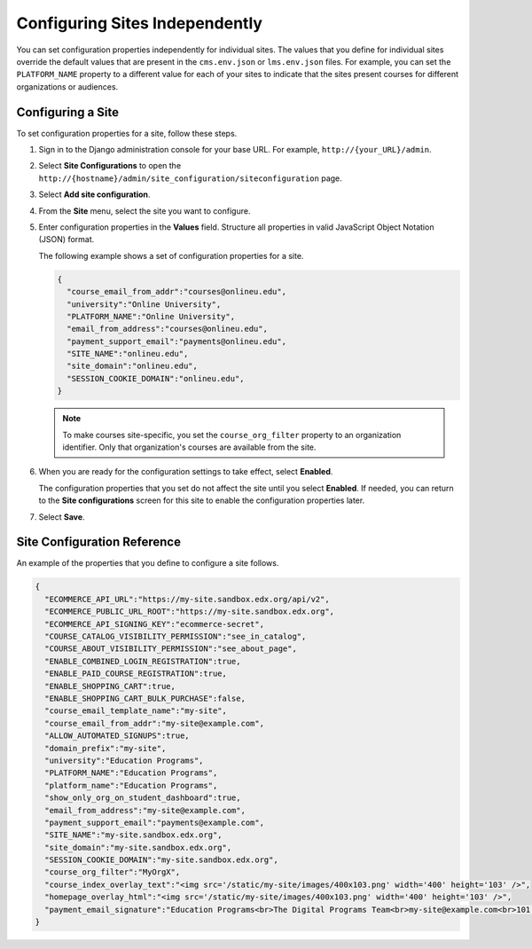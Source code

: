 .. _Configuring Sites Independently:

#################################
Configuring Sites Independently
#################################

You can set configuration properties independently for individual sites. The
values that you define for individual sites override the default values that
are present in the ``cms.env.json`` or ``lms.env.json`` files. For example, you
can set the ``PLATFORM_NAME`` property to a different value for each of your
sites to indicate that the sites present courses for different organizations or
audiences.

*******************
Configuring a Site
*******************

To set configuration properties for a site, follow these steps.

#. Sign in to the Django administration console for your base URL. For example,
   ``http://{your_URL}/admin``.

#. Select **Site Configurations** to open the
   ``http://{hostname}/admin/site_configuration/siteconfiguration`` page.

#. Select **Add site configuration**.

#. From the **Site** menu, select the site you want to configure.

#. Enter configuration properties in the **Values** field. Structure all
   properties in valid JavaScript Object Notation (JSON) format.

   The following example shows a set of configuration properties for a site.

   .. code-block:: json

       {
         "course_email_from_addr":"courses@onlineu.edu",
         "university":"Online University",
         "PLATFORM_NAME":"Online University",
         "email_from_address":"courses@onlineu.edu",
         "payment_support_email":"payments@onlineu.edu",
         "SITE_NAME":"onlineu.edu",
         "site_domain":"onlineu.edu",
         "SESSION_COOKIE_DOMAIN":"onlineu.edu",
       }

   .. note:: To make courses site-specific, you set the ``course_org_filter``
     property to an organization identifier. Only that organization's courses
     are available from the site.

#. When you are ready for the configuration settings to take effect,
   select **Enabled**.

   The configuration properties that you set do not affect the site
   until you select **Enabled**. If needed, you can return to the **Site
   configurations** screen for this site to enable the configuration properties
   later.

#. Select **Save**.

.. do you select Save or something else on this page? - Alison (guessing that you do)

*******************************
Site Configuration Reference
*******************************

An example of the properties that you define to configure a site follows.

.. code-block:: json

  {
    "ECOMMERCE_API_URL":"https://my-site.sandbox.edx.org/api/v2",
    "ECOMMERCE_PUBLIC_URL_ROOT":"https://my-site.sandbox.edx.org",
    "ECOMMERCE_API_SIGNING_KEY":"ecommerce-secret",
    "COURSE_CATALOG_VISIBILITY_PERMISSION":"see_in_catalog",
    "COURSE_ABOUT_VISIBILITY_PERMISSION":"see_about_page",
    "ENABLE_COMBINED_LOGIN_REGISTRATION":true,
    "ENABLE_PAID_COURSE_REGISTRATION":true,
    "ENABLE_SHOPPING_CART":true,
    "ENABLE_SHOPPING_CART_BULK_PURCHASE":false,
    "course_email_template_name":"my-site",
    "course_email_from_addr":"my-site@example.com",
    "ALLOW_AUTOMATED_SIGNUPS":true,
    "domain_prefix":"my-site",
    "university":"Education Programs",
    "PLATFORM_NAME":"Education Programs",
    "platform_name":"Education Programs",
    "show_only_org_on_student_dashboard":true,
    "email_from_address":"my-site@example.com",
    "payment_support_email":"payments@example.com",
    "SITE_NAME":"my-site.sandbox.edx.org",
    "site_domain":"my-site.sandbox.edx.org",
    "SESSION_COOKIE_DOMAIN":"my-site.sandbox.edx.org",
    "course_org_filter":"MyOrgX",
    "course_index_overlay_text":"<img src='/static/my-site/images/400x103.png' width='400' height='103' />",
    "homepage_overlay_html":"<img src='/static/my-site/images/400x103.png' width='400' height='103' />",
    "payment_email_signature":"Education Programs<br>The Digital Programs Team<br>my-site@example.com<br>101 Example Street<br>Example State"
  }
